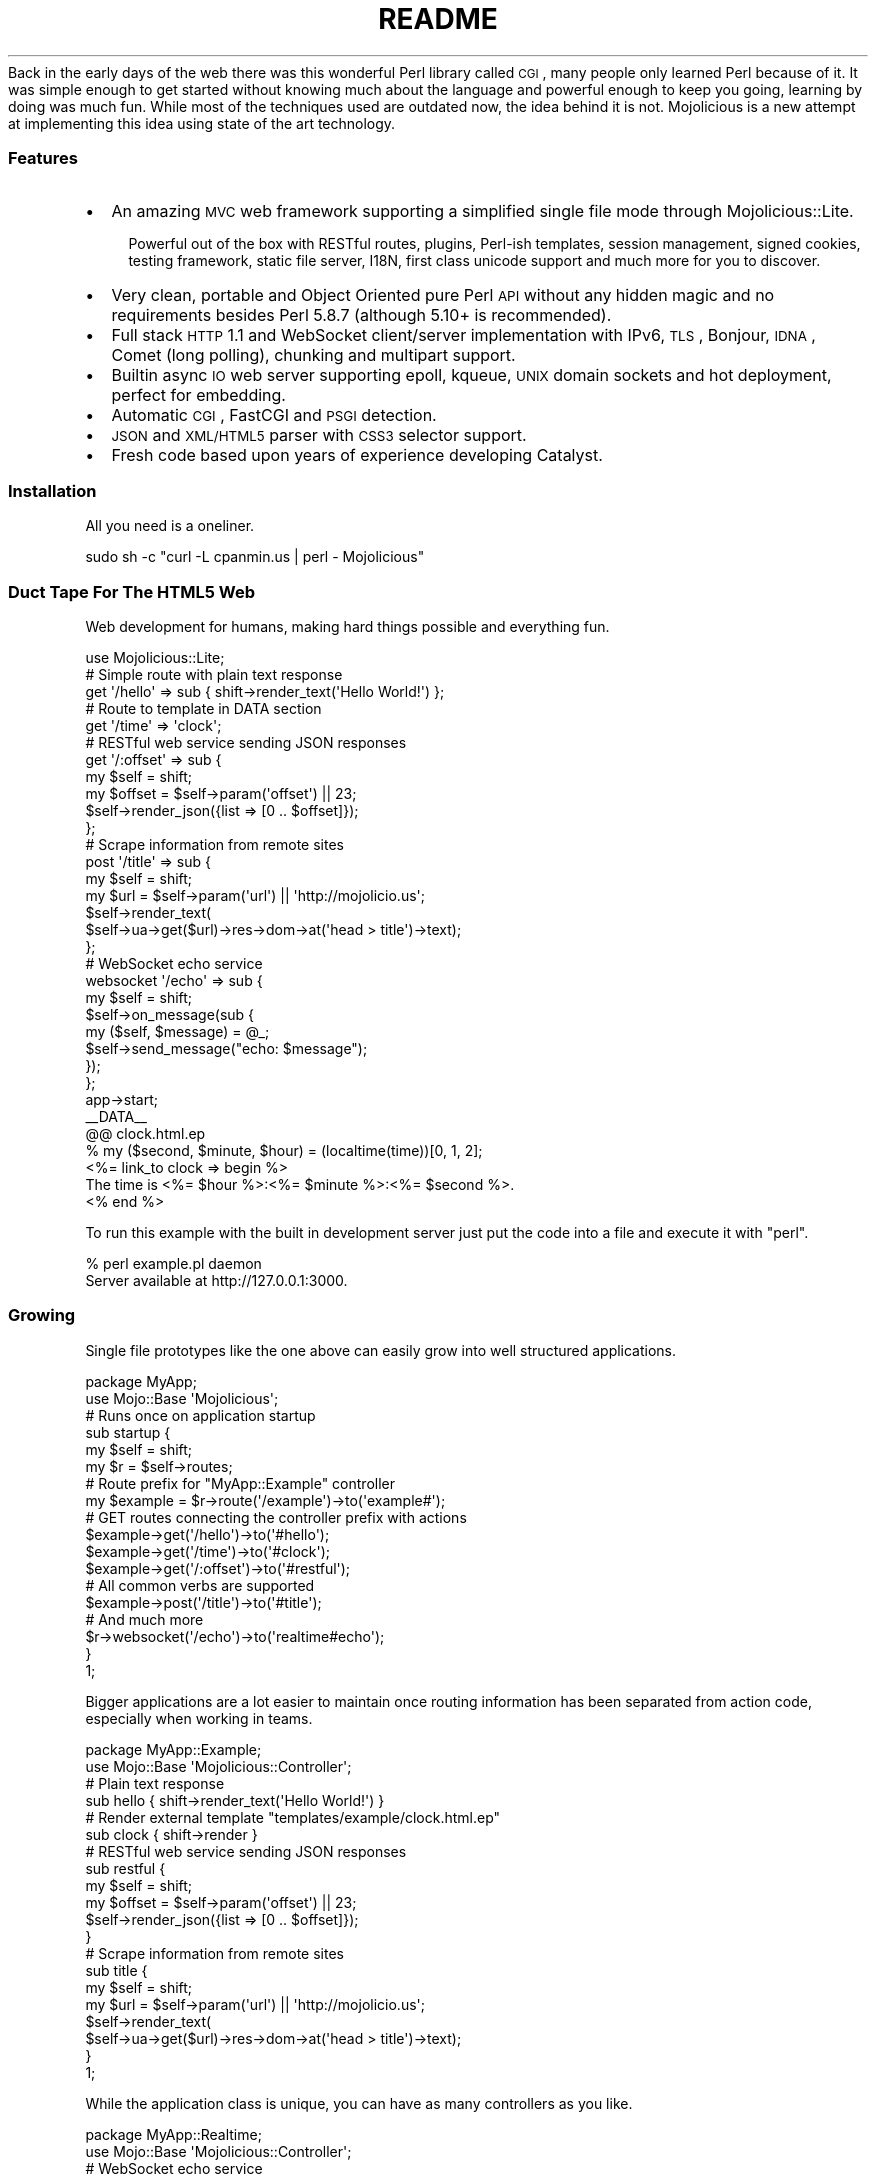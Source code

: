 .\" Automatically generated by Pod::Man 2.22 (Pod::Simple 3.07)
.\"
.\" Standard preamble:
.\" ========================================================================
.de Sp \" Vertical space (when we can't use .PP)
.if t .sp .5v
.if n .sp
..
.de Vb \" Begin verbatim text
.ft CW
.nf
.ne \\$1
..
.de Ve \" End verbatim text
.ft R
.fi
..
.\" Set up some character translations and predefined strings.  \*(-- will
.\" give an unbreakable dash, \*(PI will give pi, \*(L" will give a left
.\" double quote, and \*(R" will give a right double quote.  \*(C+ will
.\" give a nicer C++.  Capital omega is used to do unbreakable dashes and
.\" therefore won't be available.  \*(C` and \*(C' expand to `' in nroff,
.\" nothing in troff, for use with C<>.
.tr \(*W-
.ds C+ C\v'-.1v'\h'-1p'\s-2+\h'-1p'+\s0\v'.1v'\h'-1p'
.ie n \{\
.    ds -- \(*W-
.    ds PI pi
.    if (\n(.H=4u)&(1m=24u) .ds -- \(*W\h'-12u'\(*W\h'-12u'-\" diablo 10 pitch
.    if (\n(.H=4u)&(1m=20u) .ds -- \(*W\h'-12u'\(*W\h'-8u'-\"  diablo 12 pitch
.    ds L" ""
.    ds R" ""
.    ds C` ""
.    ds C' ""
'br\}
.el\{\
.    ds -- \|\(em\|
.    ds PI \(*p
.    ds L" ``
.    ds R" ''
'br\}
.\"
.\" Escape single quotes in literal strings from groff's Unicode transform.
.ie \n(.g .ds Aq \(aq
.el       .ds Aq '
.\"
.\" If the F register is turned on, we'll generate index entries on stderr for
.\" titles (.TH), headers (.SH), subsections (.SS), items (.Ip), and index
.\" entries marked with X<> in POD.  Of course, you'll have to process the
.\" output yourself in some meaningful fashion.
.ie \nF \{\
.    de IX
.    tm Index:\\$1\t\\n%\t"\\$2"
..
.    nr % 0
.    rr F
.\}
.el \{\
.    de IX
..
.\}
.\"
.\" Accent mark definitions (@(#)ms.acc 1.5 88/02/08 SMI; from UCB 4.2).
.\" Fear.  Run.  Save yourself.  No user-serviceable parts.
.    \" fudge factors for nroff and troff
.if n \{\
.    ds #H 0
.    ds #V .8m
.    ds #F .3m
.    ds #[ \f1
.    ds #] \fP
.\}
.if t \{\
.    ds #H ((1u-(\\\\n(.fu%2u))*.13m)
.    ds #V .6m
.    ds #F 0
.    ds #[ \&
.    ds #] \&
.\}
.    \" simple accents for nroff and troff
.if n \{\
.    ds ' \&
.    ds ` \&
.    ds ^ \&
.    ds , \&
.    ds ~ ~
.    ds /
.\}
.if t \{\
.    ds ' \\k:\h'-(\\n(.wu*8/10-\*(#H)'\'\h"|\\n:u"
.    ds ` \\k:\h'-(\\n(.wu*8/10-\*(#H)'\`\h'|\\n:u'
.    ds ^ \\k:\h'-(\\n(.wu*10/11-\*(#H)'^\h'|\\n:u'
.    ds , \\k:\h'-(\\n(.wu*8/10)',\h'|\\n:u'
.    ds ~ \\k:\h'-(\\n(.wu-\*(#H-.1m)'~\h'|\\n:u'
.    ds / \\k:\h'-(\\n(.wu*8/10-\*(#H)'\z\(sl\h'|\\n:u'
.\}
.    \" troff and (daisy-wheel) nroff accents
.ds : \\k:\h'-(\\n(.wu*8/10-\*(#H+.1m+\*(#F)'\v'-\*(#V'\z.\h'.2m+\*(#F'.\h'|\\n:u'\v'\*(#V'
.ds 8 \h'\*(#H'\(*b\h'-\*(#H'
.ds o \\k:\h'-(\\n(.wu+\w'\(de'u-\*(#H)/2u'\v'-.3n'\*(#[\z\(de\v'.3n'\h'|\\n:u'\*(#]
.ds d- \h'\*(#H'\(pd\h'-\w'~'u'\v'-.25m'\f2\(hy\fP\v'.25m'\h'-\*(#H'
.ds D- D\\k:\h'-\w'D'u'\v'-.11m'\z\(hy\v'.11m'\h'|\\n:u'
.ds th \*(#[\v'.3m'\s+1I\s-1\v'-.3m'\h'-(\w'I'u*2/3)'\s-1o\s+1\*(#]
.ds Th \*(#[\s+2I\s-2\h'-\w'I'u*3/5'\v'-.3m'o\v'.3m'\*(#]
.ds ae a\h'-(\w'a'u*4/10)'e
.ds Ae A\h'-(\w'A'u*4/10)'E
.    \" corrections for vroff
.if v .ds ~ \\k:\h'-(\\n(.wu*9/10-\*(#H)'\s-2\u~\d\s+2\h'|\\n:u'
.if v .ds ^ \\k:\h'-(\\n(.wu*10/11-\*(#H)'\v'-.4m'^\v'.4m'\h'|\\n:u'
.    \" for low resolution devices (crt and lpr)
.if \n(.H>23 .if \n(.V>19 \
\{\
.    ds : e
.    ds 8 ss
.    ds o a
.    ds d- d\h'-1'\(ga
.    ds D- D\h'-1'\(hy
.    ds th \o'bp'
.    ds Th \o'LP'
.    ds ae ae
.    ds Ae AE
.\}
.rm #[ #] #H #V #F C
.\" ========================================================================
.\"
.IX Title "README 3pm"
.TH README 3pm "2011-05-09" "perl v5.10.1" "User Contributed Perl Documentation"
.\" For nroff, turn off justification.  Always turn off hyphenation; it makes
.\" way too many mistakes in technical documents.
.if n .ad l
.nh
Back in the early days of the web there was this wonderful Perl library
called \s-1CGI\s0, many people only learned Perl because of it.
It was simple enough to get started without knowing much about the language
and powerful enough to keep you going, learning by doing was much fun.
While most of the techniques used are outdated now, the idea behind it is
not.
Mojolicious is a new attempt at implementing this idea using state of the
art technology.
.SS "Features"
.IX Subsection "Features"
.IP "\(bu" 2
An amazing \s-1MVC\s0 web framework supporting a simplified single file mode through
Mojolicious::Lite.
.RS 2
.Sp
.RS 2
Powerful out of the box with RESTful routes, plugins, Perl-ish templates,
session management, signed cookies, testing framework, static file server,
I18N, first class unicode support and much more for you to discover.
.RE
.RE
.RS 2
.RE
.IP "\(bu" 2
Very clean, portable and Object Oriented pure Perl \s-1API\s0 without any hidden
magic and no requirements besides Perl 5.8.7 (although 5.10+ is recommended).
.IP "\(bu" 2
Full stack \s-1HTTP\s0 1.1 and WebSocket client/server implementation with IPv6,
\&\s-1TLS\s0, Bonjour, \s-1IDNA\s0, Comet (long polling), chunking and multipart support.
.IP "\(bu" 2
Builtin async \s-1IO\s0 web server supporting epoll, kqueue, \s-1UNIX\s0 domain sockets and
hot deployment, perfect for embedding.
.IP "\(bu" 2
Automatic \s-1CGI\s0, FastCGI and \s-1PSGI\s0 detection.
.IP "\(bu" 2
\&\s-1JSON\s0 and \s-1XML/HTML5\s0 parser with \s-1CSS3\s0 selector support.
.IP "\(bu" 2
Fresh code based upon years of experience developing Catalyst.
.SS "Installation"
.IX Subsection "Installation"
All you need is a oneliner.
.PP
.Vb 1
\&  sudo sh \-c "curl \-L cpanmin.us | perl \- Mojolicious"
.Ve
.SS "Duct Tape For The \s-1HTML5\s0 Web"
.IX Subsection "Duct Tape For The HTML5 Web"
Web development for humans, making hard things possible and everything fun.
.PP
.Vb 1
\&  use Mojolicious::Lite;
\&
\&  # Simple route with plain text response
\&  get \*(Aq/hello\*(Aq => sub { shift\->render_text(\*(AqHello World!\*(Aq) };
\&
\&  # Route to template in DATA section
\&  get \*(Aq/time\*(Aq => \*(Aqclock\*(Aq;
\&
\&  # RESTful web service sending JSON responses
\&  get \*(Aq/:offset\*(Aq => sub {
\&    my $self   = shift;
\&    my $offset = $self\->param(\*(Aqoffset\*(Aq) || 23;
\&    $self\->render_json({list => [0 .. $offset]});
\&  };
\&
\&  # Scrape information from remote sites
\&  post \*(Aq/title\*(Aq => sub {
\&    my $self = shift;
\&    my $url  = $self\->param(\*(Aqurl\*(Aq) || \*(Aqhttp://mojolicio.us\*(Aq;
\&    $self\->render_text(
\&      $self\->ua\->get($url)\->res\->dom\->at(\*(Aqhead > title\*(Aq)\->text);
\&  };
\&
\&  # WebSocket echo service
\&  websocket \*(Aq/echo\*(Aq => sub {
\&    my $self = shift;
\&    $self\->on_message(sub {
\&      my ($self, $message) = @_;
\&      $self\->send_message("echo: $message");
\&    });
\&  };
\&
\&  app\->start;
\&  _\|_DATA_\|_
\&
\&  @@ clock.html.ep
\&  % my ($second, $minute, $hour) = (localtime(time))[0, 1, 2];
\&  <%= link_to clock => begin %>
\&    The time is <%= $hour %>:<%= $minute %>:<%= $second %>.
\&  <% end %>
.Ve
.PP
To run this example with the built in development server just put the code
into a file and execute it with \f(CW\*(C`perl\*(C'\fR.
.PP
.Vb 2
\&  % perl example.pl daemon
\&  Server available at http://127.0.0.1:3000.
.Ve
.SS "Growing"
.IX Subsection "Growing"
Single file prototypes like the one above can easily grow into well
structured applications.
.PP
.Vb 2
\&  package MyApp;
\&  use Mojo::Base \*(AqMojolicious\*(Aq;
\&
\&  # Runs once on application startup
\&  sub startup {
\&    my $self = shift;
\&    my $r    = $self\->routes;
\&
\&    # Route prefix for "MyApp::Example" controller
\&    my $example = $r\->route(\*(Aq/example\*(Aq)\->to(\*(Aqexample#\*(Aq);
\&
\&    # GET routes connecting the controller prefix with actions
\&    $example\->get(\*(Aq/hello\*(Aq)\->to(\*(Aq#hello\*(Aq);
\&    $example\->get(\*(Aq/time\*(Aq)\->to(\*(Aq#clock\*(Aq);
\&    $example\->get(\*(Aq/:offset\*(Aq)\->to(\*(Aq#restful\*(Aq);
\&
\&    # All common verbs are supported
\&    $example\->post(\*(Aq/title\*(Aq)\->to(\*(Aq#title\*(Aq);
\&
\&    # And much more
\&    $r\->websocket(\*(Aq/echo\*(Aq)\->to(\*(Aqrealtime#echo\*(Aq);
\&  }
\&
\&  1;
.Ve
.PP
Bigger applications are a lot easier to maintain once routing information has
been separated from action code, especially when working in teams.
.PP
.Vb 2
\&  package MyApp::Example;
\&  use Mojo::Base \*(AqMojolicious::Controller\*(Aq;
\&
\&  # Plain text response
\&  sub hello { shift\->render_text(\*(AqHello World!\*(Aq) }
\&
\&  # Render external template "templates/example/clock.html.ep"
\&  sub clock { shift\->render }
\&
\&  # RESTful web service sending JSON responses
\&  sub restful {
\&    my $self   = shift;
\&    my $offset = $self\->param(\*(Aqoffset\*(Aq) || 23;
\&    $self\->render_json({list => [0 .. $offset]});
\&  }
\&
\&  # Scrape information from remote sites
\&  sub title {
\&    my $self = shift;
\&    my $url  = $self\->param(\*(Aqurl\*(Aq) || \*(Aqhttp://mojolicio.us\*(Aq;
\&    $self\->render_text(
\&      $self\->ua\->get($url)\->res\->dom\->at(\*(Aqhead > title\*(Aq)\->text);
\&  }
\&
\&  1;
.Ve
.PP
While the application class is unique, you can have as many controllers as
you like.
.PP
.Vb 2
\&  package MyApp::Realtime;
\&  use Mojo::Base \*(AqMojolicious::Controller\*(Aq;
\&
\&  # WebSocket echo service
\&  sub echo {
\&    my $self = shift;
\&    $self\->on_message(sub {
\&      my ($self, $message) = @_;
\&      $self\->send_message("echo: $message");
\&    });
\&  }
\&
\&  1;
.Ve
.PP
Action code and templates can stay almost exactly the same, everything was
designed from the ground up for this very unique and fun workflow.
.PP
.Vb 4
\&  % my ($second, $minute, $hour) = (localtime(time))[0, 1, 2];
\&  <%= link_to clock => begin %>
\&    The time is <%= $hour %>:<%= $minute %>:<%= $second %>.
\&  <% end %>
.Ve
.SS "Want to know more?"
.IX Subsection "Want to know more?"
Take a look at our excellent documentation at <http://mojolicio.us/perldoc>!
